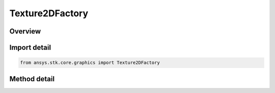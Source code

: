Texture2DFactory
================

.. py:class:: ansys.stk.core.graphics.Texture2DFactory

   Bases: 

   A factory for creating texture 2d objects from various sources.

.. py:currentmodule:: Texture2DFactory

Overview
--------

.. tab-set::

    .. tab-item:: Methods
        
        .. list-table::
            :header-rows: 0
            :widths: auto

            * - :py:attr:`~ansys.stk.core.graphics.Texture2DFactory.load_from_string_uri`
              - Create a new texture from a Uri, which can be a file, HTTP, HTTPS, or FTP source. See raster for a list of supported raster formats.
            * - :py:attr:`~ansys.stk.core.graphics.Texture2DFactory.from_raster`
              - Create a new texture from a raster.



Import detail
-------------

.. code-block:: python

    from ansys.stk.core.graphics import Texture2DFactory



Method detail
-------------

.. py:method:: load_from_string_uri(self, uri: str) -> RendererTexture2D
    :canonical: ansys.stk.core.graphics.Texture2DFactory.load_from_string_uri

    Create a new texture from a Uri, which can be a file, HTTP, HTTPS, or FTP source. See raster for a list of supported raster formats.

    :Parameters:

    **uri** : :obj:`~str`

    :Returns:

        :obj:`~RendererTexture2D`

.. py:method:: from_raster(self, raster: IRaster) -> RendererTexture2D
    :canonical: ansys.stk.core.graphics.Texture2DFactory.from_raster

    Create a new texture from a raster.

    :Parameters:

    **raster** : :obj:`~IRaster`

    :Returns:

        :obj:`~RendererTexture2D`

